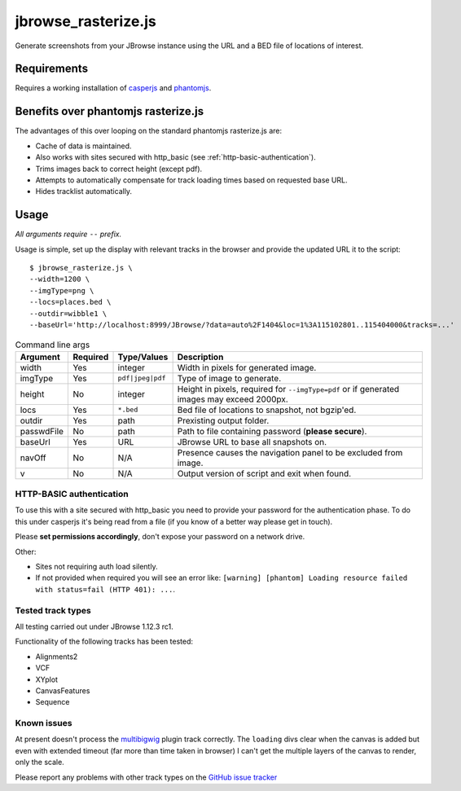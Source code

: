 jbrowse_rasterize.js
====================

Generate screenshots from your JBrowse instance using the URL and a BED file of locations of interest.

************
Requirements
************

Requires a working installation of `casperjs <http://casperjs.org/>`_ and `phantomjs <http://phantomjs.org/>`_.

************************************
Benefits over phantomjs rasterize.js
************************************

The advantages of this over looping on the standard phantomjs rasterize.js are:

* Cache of data is maintained.
* Also works with sites secured with http_basic (see :ref:`http-basic-authentication`).
* Trims images back to correct height (except pdf).
* Attempts to automatically compensate for track loading times based on requested base URL.
* Hides tracklist automatically.

*****
Usage
*****

*All arguments require* ``--`` *prefix.*

Usage is simple, set up the display with relevant tracks in the browser and provide the updated URL it to the script::

  $ jbrowse_rasterize.js \
  --width=1200 \
  --imgType=png \
  --locs=places.bed \
  --outdir=wibble1 \
  --baseUrl='http://localhost:8999/JBrowse/?data=auto%2F1404&loc=1%3A115102801..115404000&tracks=...'

.. table:: Command line args

   ==========   ========  ================  ===================================================
   Argument     Required  Type/Values       Description
   ==========   ========  ================  ===================================================
   width        Yes       integer           Width in pixels for generated image.
   imgType      Yes       ``pdf|jpeg|pdf``  Type of image to generate.
   height       No        integer           Height in pixels, required for ``--imgType=pdf`` or
                                            if generated images may exceed 2000px.
   locs         Yes       ``*.bed``         Bed file of locations to snapshot, not bgzip'ed.
   outdir       Yes       path              Prexisting output folder.
   passwdFile   No        path              Path to file containing password (**please secure**).
   baseUrl      Yes       URL               JBrowse URL to base all snapshots on.
   navOff       No        N/A               Presence causes the navigation panel to be excluded
                                            from image.
   v            No        N/A               Output version of script and exit when found.
   ==========   ========  ================  ===================================================

.. _http-basic-authentication:

HTTP-BASIC authentication
-------------------------
To use this with a site secured with http_basic you need to provide your password for the
authentication phase.  To do this under casperjs it's being read from a file (if you know
of a better way please get in touch).


Please **set permissions accordingly**, don't expose your password on a network drive.

Other:

* Sites not requiring auth load silently.
* If not provided when required you will see an error like: ``[warning] [phantom] Loading resource failed with status=fail (HTTP 401): ...``.

Tested track types
------------------
All testing carried out under JBrowse 1.12.3 rc1.

Functionality of the following tracks has been tested:

* Alignments2
* VCF
* XYplot
* CanvasFeatures
* Sequence

Known issues
------------
At present doesn't process the `multibigwig <https://github.com/elsiklab/multibigwig>`_ plugin track correctly.
The ``loading`` divs clear when the canvas is added but even with extended timeout (far more than time taken in browser)
I can't get the multiple layers of the canvas to render, only the scale.

Please report any problems with other track types on the `GitHub issue tracker <https://github.com/cancerit/cgpJBrowseToolkit/issues>`_
